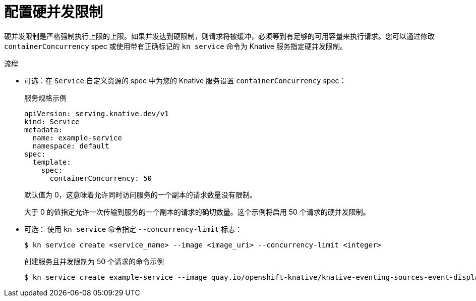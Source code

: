 // Module included in the following assemblies:
//
// * serverless/develop/serverless-autoscaling-developer.adoc

:_content-type: PROCEDURE
[id="serverless-concurrency-limits-configure-hard_{context}"]
= 配置硬并发限制

硬并发限制是严格强制执行上限的上限。如果并发达到硬限制，则请求将被缓冲，必须等到有足够的可用容量来执行请求。您可以通过修改 `containerConcurrency` spec 或使用带有正确标记的 `kn service` 命令为 Knative 服务指定硬并发限制。

.流程

* 可选：在 `Service` 自定义资源的 spec 中为您的 Knative 服务设置 `containerConcurrency` spec：
+
.服务规格示例
[source,yaml]
----
apiVersion: serving.knative.dev/v1
kind: Service
metadata:
  name: example-service
  namespace: default
spec:
  template:
    spec:
      containerConcurrency: 50
----
+
默认值为 0，这意味着允许同时访问服务的一个副本的请求数量没有限制。
+
大于 0 的值指定允许一次传输到服务的一个副本的请求的确切数量。这个示例将启用 50 个请求的硬并发限制。

* 可选： 使用 `kn service` 命令指定 `--concurrency-limit` 标志：
+
[source,terminal]
----
$ kn service create <service_name> --image <image_uri> --concurrency-limit <integer>
----
+
.创建服务且并发限制为 50 个请求的命令示例
[source,terminal]
----
$ kn service create example-service --image quay.io/openshift-knative/knative-eventing-sources-event-display:latest --concurrency-limit 50
----
